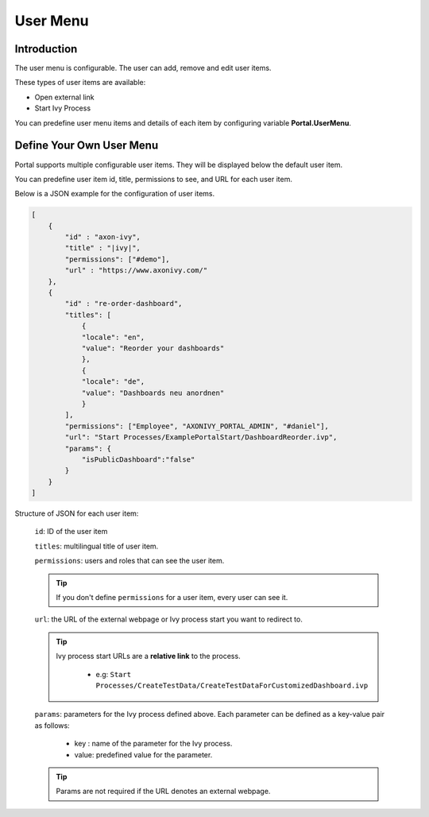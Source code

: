 .. _customization-user-menu:

User Menu
=========

.. _customization-user-menu-introduction:

Introduction
------------

The user menu is configurable. The user can add, remove and edit user items.

These types of user items are available:

- Open external link

- Start Ivy Process

You can predefine user menu items and details of each item
by configuring variable **Portal.UserMenu**.

.. _customization-user-menu-definition:

Define Your Own User Menu
-------------------------

Portal supports multiple configurable user items. They will be displayed below
the default user item.

You can predefine user item id, title, permissions to see, and URL for each user
item.

|user-menu-configuration|

Below is a JSON example for the configuration of user items.

.. code-block:: html

  [
      {
          "id" : "axon-ivy",
          "title" : "|ivy|",
          "permissions": ["#demo"],
          "url" : "https://www.axonivy.com/"
      },
      {
          "id" : "re-order-dashboard",
          "titles": [
              {
              "locale": "en",
              "value": "Reorder your dashboards"
              },
              {
              "locale": "de",
              "value": "Dashboards neu anordnen"
              }
          ],
          "permissions": ["Employee", "AXONIVY_PORTAL_ADMIN", "#daniel"],
          "url": "Start Processes/ExamplePortalStart/DashboardReorder.ivp",
          "params": {
              "isPublicDashboard":"false"
          }
      }
  ]

..

Structure of JSON for each user item:

    ``id``: ID of the user item

    ``titles``: multilingual title of user item.

    ``permissions``: users and roles that can see the user item.

    .. tip::
       If you don't define ``permissions`` for a user item, every user can see it.

    ``url``: the URL of the external webpage or Ivy process start you want to redirect to.

    .. tip::
        Ivy process start URLs are a **relative link** to the process.

          - e.g: ``Start Processes/CreateTestData/CreateTestDataForCustomizedDashboard.ivp``

    ``params``: parameters for the Ivy process defined above. Each parameter can
    be defined as a key-value pair as follows:

      - key : name of the parameter for the Ivy process.
      - value: predefined value for the parameter.

    .. tip::
       Params are not required if the URL denotes an external webpage.

.. |user-menu-configuration| image:: ../../screenshots/settings/user-menu-configuration.png